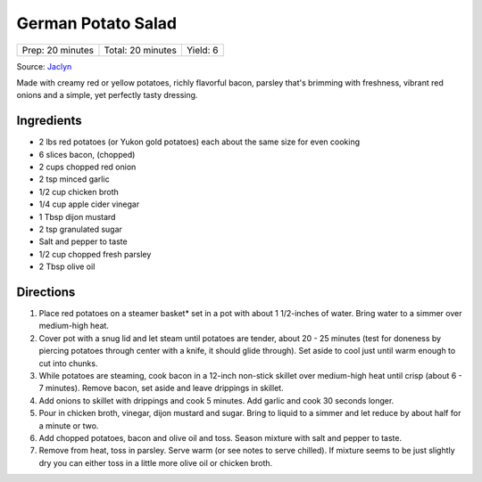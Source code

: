 German Potato Salad
===================

+------------------+-------------------+----------+
| Prep: 20 minutes | Total: 20 minutes | Yield: 6 |
+------------------+-------------------+----------+

Source: `Jaclyn <https://www.cookingclassy.com/german-potato-salad/>`__

Made with creamy red or yellow potatoes, richly flavorful bacon, parsley
that's brimming with freshness, vibrant red onions and a simple, yet
perfectly tasty dressing.

Ingredients
-----------

- 2 lbs red potatoes (or Yukon gold potatoes) each about the same size for even cooking
- 6 slices bacon, (chopped)
- 2 cups chopped red onion
- 2 tsp minced garlic
- 1/2 cup chicken broth
- 1/4 cup apple cider vinegar
- 1 Tbsp dijon mustard
- 2 tsp granulated sugar
- Salt and pepper to taste
- 1/2 cup chopped fresh parsley
- 2 Tbsp olive oil

Directions
----------

1. Place red potatoes on a steamer basket* set in a pot with about 1
   1/2-inches of water. Bring water to a simmer over medium-high heat.
2. Cover pot with a snug lid and let steam until potatoes are tender, about
   20 - 25 minutes (test for doneness by piercing potatoes through center
   with a knife, it should glide through). Set aside to cool just until
   warm enough to cut into chunks.
3. While potatoes are steaming, cook bacon in a 12-inch non-stick skillet
   over medium-high heat until crisp (about 6 - 7 minutes). Remove bacon,
   set aside and leave drippings in skillet.
4. Add onions to skillet with drippings and cook 5 minutes. Add garlic and
   cook 30 seconds longer.
5. Pour in chicken broth, vinegar, dijon mustard and sugar. Bring to liquid
   to a simmer and let reduce by about half for a minute or two.
6. Add chopped potatoes, bacon and olive oil and toss. Season mixture with
   salt and pepper to taste.
7. Remove from heat, toss in parsley. Serve warm (or see notes to serve
   chilled). If mixture seems to be just slightly dry you can either toss
   in a little more olive oil or chicken broth.

